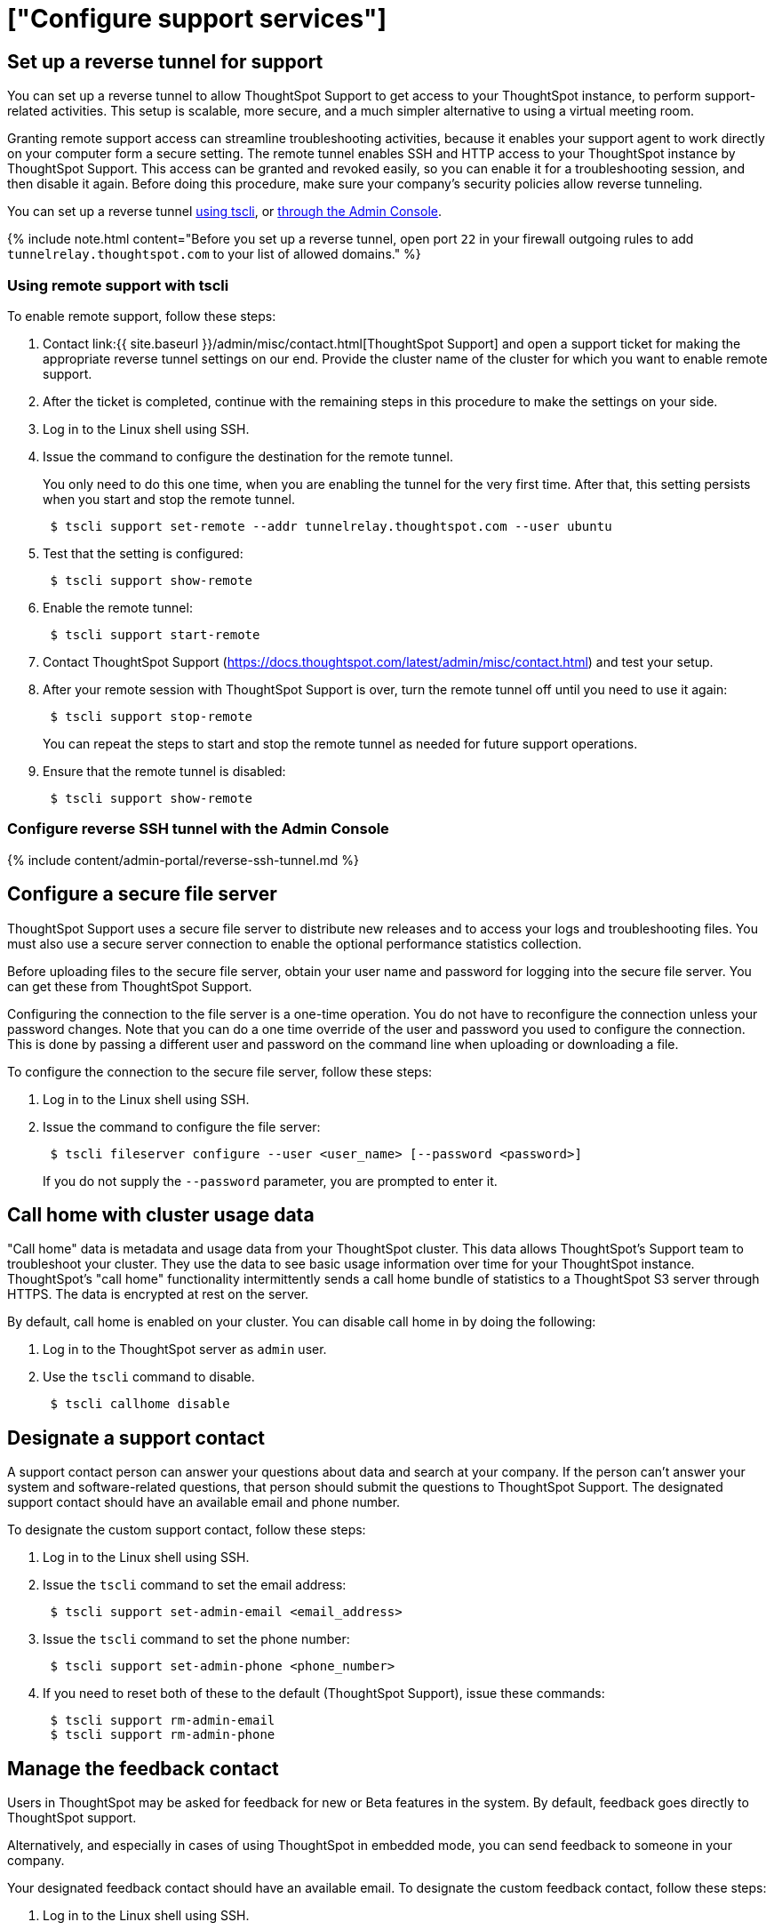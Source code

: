 = ["Configure support services"]
:last_updated: 3/4/2020
:permalink: /:collection/:path.html
:sidebar: mydoc_sidebar
:summary: There are several configurations you can set up in your installation to ensure your company's support from ThoughtSpot works smoothly.

[#reverse-tunnel]
== Set up a reverse tunnel for support

You can set up a reverse tunnel to allow ThoughtSpot Support to get access to your ThoughtSpot instance, to perform support-related activities.
This setup is scalable, more secure, and a much simpler alternative to using a virtual meeting room.

Granting remote support access can streamline troubleshooting activities, because it enables your support agent to work directly on your computer form a secure setting.
The remote tunnel enables SSH and HTTP access to your ThoughtSpot instance by ThoughtSpot Support.
This access can be granted and revoked easily, so you can enable it for a troubleshooting session, and then disable it again.
Before doing this procedure, make sure your company's security policies allow reverse tunneling.

You can set up a reverse tunnel <<remote-support-tscli,using tscli>>, or <<admin-portal,through the Admin Console>>.

{% include note.html content="Before you set up a reverse tunnel, open port `22` in your firewall outgoing rules to add `tunnelrelay.thoughtspot.com` to your list of allowed domains." %}

[#remote-support-tscli]
=== Using remote support with tscli

To enable remote support, follow these steps:

. Contact link:{{ site.baseurl }}/admin/misc/contact.html[ThoughtSpot Support] and open a support ticket for making the appropriate reverse tunnel settings on our end.
Provide the cluster name of the cluster for which you want to enable remote support.
. After the ticket is completed, continue with the remaining steps in this procedure to make the settings on your side.
. Log in to the Linux shell using SSH.
. Issue the command to configure the destination for the remote tunnel.
+
You only need to do this one time, when you are enabling the tunnel for the very  first time.
After that, this setting persists when you start and stop the  remote tunnel.
+
----
 $ tscli support set-remote --addr tunnelrelay.thoughtspot.com --user ubuntu
----

. Test that the setting is configured:
+
----
 $ tscli support show-remote
----

. Enable the remote tunnel:
+
----
 $ tscli support start-remote
----

. Contact ThoughtSpot Support (https://docs.thoughtspot.com/latest/admin/misc/contact.html) and test your setup.
. After your remote session with ThoughtSpot Support is over, turn the remote tunnel off until you need to use it again:
+
----
 $ tscli support stop-remote
----
+
You can repeat the steps to start and stop the remote tunnel as needed for future support operations.

. Ensure that the remote tunnel is disabled:
+
----
 $ tscli support show-remote
----

[#admin-portal]
=== Configure reverse SSH tunnel with the Admin Console

{% include content/admin-portal/reverse-ssh-tunnel.md %}

[#configure-secure-file-server]
== Configure a secure file server

ThoughtSpot Support uses a secure file server to distribute new releases and to access your logs and troubleshooting files.
You must also use a secure server connection to enable the optional performance statistics collection.

Before uploading files to the secure file server, obtain your user name and password for logging into the secure file server.
You can get these from ThoughtSpot Support.

Configuring the connection to the file server is a one-time operation.
You do not have to reconfigure the connection unless your password changes.
Note that you can do a one time override of the user and password you used to configure the connection.
This is done by passing a different user and password on the command line when uploading or downloading a file.

To configure the connection to the secure file server, follow these steps:

. Log in to the Linux shell using SSH.
. Issue the command to configure the file server:
+
----
 $ tscli fileserver configure --user <user_name> [--password <password>]
----
+
If you do not supply the `--password` parameter, you are prompted to enter it.

[#cluster-usage-data]
== Call home with cluster usage data

"Call home" data is metadata and usage data from your ThoughtSpot cluster.
This data allows ThoughtSpot's Support team to troubleshoot your cluster.
They use the data to see basic usage information over time for your ThoughtSpot instance.
ThoughtSpot's "call home" functionality intermittently sends a call home bundle of  statistics to a ThoughtSpot S3 server through HTTPS.
The data is encrypted at rest on the server.

By default, call home is enabled on your cluster.
You can disable call home in by doing the following:

. Log in to the ThoughtSpot server as `admin` user.
. Use the `tscli` command to disable.
+
----
 $ tscli callhome disable
----

[#support-contact]
== Designate a support contact

A support contact person can answer your questions about data and search at your company.
If the person can't answer your system and software-related questions, that person should submit  the questions to ThoughtSpot Support.
The designated support contact should have an available email and phone number.

To designate the custom support contact, follow these steps:

. Log in to the Linux shell using SSH.
. Issue the `tscli` command to set the email address:
+
----
 $ tscli support set-admin-email <email_address>
----

. Issue the `tscli` command to set the phone number:
+
----
 $ tscli support set-admin-phone <phone_number>
----

. If you need to reset both of these to the default (ThoughtSpot Support), issue these commands:
+
----
 $ tscli support rm-admin-email
 $ tscli support rm-admin-phone
----

[#feedback contact]
== Manage the feedback contact

Users in ThoughtSpot may be asked for feedback for new or [.label.label-beta]#Beta# features in the system.
By default, feedback goes directly to ThoughtSpot support.

Alternatively, and especially in cases of using ThoughtSpot in embedded mode, you can send feedback to someone in your company.

Your designated feedback contact should have an available email.
To designate the custom feedback contact, follow these steps:

. Log in to the Linux shell using SSH.
. To set the feedback email address, issue this command:
+
----
 $ tscli support set-feedback-email <email_address>
----

. Verify the email address is set:
+
----
 $ tscli support show-feedback-email
----

To reset the email to the default (ThoughtSpot support), issue this command:

 $ tscli support rm-feedback-email

You can also choose not to send feedback on your system.
Issue this command:

 $ tscli support set-feedback-email ' '

[#find-support-contact]
== How users find your company's support contact

After you set the custom support contact information, your users can see it in the following parts of ThoughtSpot:

* In the Help Center, when a user selects *Contact Support*.
+
image::{{ site.baseurl }}/images/help_center_support_contact.png[]

* In error messages, when a user selects *What Happened?*
+
// []({{ site.baseurl }}/images/trace_log.png "Error message support contact")
